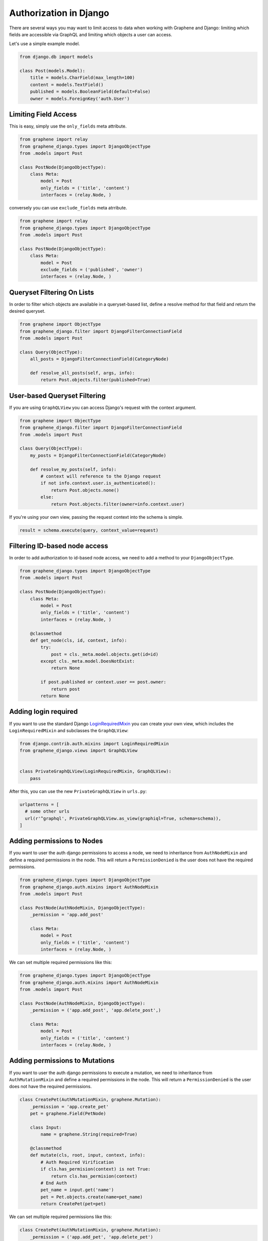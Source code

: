 Authorization in Django
=======================

There are several ways you may want to limit access to data when
working with Graphene and Django: limiting which fields are accessible
via GraphQL and limiting which objects a user can access.

Let's use a simple example model.

.. code:: python

    from django.db import models

    class Post(models.Model):
        title = models.CharField(max_length=100)
        content = models.TextField()
        published = models.BooleanField(default=False)
        owner = models.ForeignKey('auth.User')

Limiting Field Access
---------------------

This is easy, simply use the ``only_fields`` meta attribute.

.. code:: python

    from graphene import relay
    from graphene_django.types import DjangoObjectType
    from .models import Post

    class PostNode(DjangoObjectType):
        class Meta:
            model = Post
            only_fields = ('title', 'content')
            interfaces = (relay.Node, )

conversely you can use ``exclude_fields`` meta atrribute.

.. code:: python

    from graphene import relay
    from graphene_django.types import DjangoObjectType
    from .models import Post

    class PostNode(DjangoObjectType):
        class Meta:
            model = Post
            exclude_fields = ('published', 'owner')
            interfaces = (relay.Node, )

Queryset Filtering On Lists
---------------------------

In order to filter which objects are available in a queryset-based list,
define a resolve method for that field and return the desired queryset.

.. code:: python

    from graphene import ObjectType
    from graphene_django.filter import DjangoFilterConnectionField
    from .models import Post

    class Query(ObjectType):
        all_posts = DjangoFilterConnectionField(CategoryNode)

        def resolve_all_posts(self, args, info):
            return Post.objects.filter(published=True)

User-based Queryset Filtering
-----------------------------

If you are using ``GraphQLView`` you can access Django's request
with the context argument.

.. code:: python

    from graphene import ObjectType
    from graphene_django.filter import DjangoFilterConnectionField
    from .models import Post

    class Query(ObjectType):
        my_posts = DjangoFilterConnectionField(CategoryNode)

        def resolve_my_posts(self, info):
            # context will reference to the Django request
            if not info.context.user.is_authenticated():
                return Post.objects.none()
            else:
                return Post.objects.filter(owner=info.context.user)

If you're using your own view, passing the request context into the
schema is simple.

.. code:: python

    result = schema.execute(query, context_value=request)

Filtering ID-based node access
------------------------------

In order to add authorization to id-based node access, we need to add a
method to your ``DjangoObjectType``.

.. code:: python

    from graphene_django.types import DjangoObjectType
    from .models import Post

    class PostNode(DjangoObjectType):
        class Meta:
            model = Post
            only_fields = ('title', 'content')
            interfaces = (relay.Node, )

        @classmethod
        def get_node(cls, id, context, info):
            try:
                post = cls._meta.model.objects.get(id=id)
            except cls._meta.model.DoesNotExist:
                return None

            if post.published or context.user == post.owner:
                return post
            return None

Adding login required
---------------------

If you want to use the standard Django LoginRequiredMixin_ you can create your own view, which includes the ``LoginRequiredMixin`` and subclasses the ``GraphQLView``:

.. code:: python

    from django.contrib.auth.mixins import LoginRequiredMixin
    from graphene_django.views import GraphQLView


    class PrivateGraphQLView(LoginRequiredMixin, GraphQLView):
        pass

After this, you can use the new ``PrivateGraphQLView`` in ``urls.py``:

.. code:: python

    urlpatterns = [
      # some other urls
      url(r'^graphql', PrivateGraphQLView.as_view(graphiql=True, schema=schema)),
    ]

.. _LoginRequiredMixin: https://docs.djangoproject.com/en/1.10/topics/auth/default/#the-loginrequired-mixin

Adding permissions to Nodes
---------------------------
If you want to user the auth django permissions to access a node, we need to inheritance
from ``AuthNodeMixin`` and define a required permissions in the node. This will return
a ``PermissionDenied`` is the user does not have the required permissions.

.. code:: python

    from graphene_django.types import DjangoObjectType
    from graphene_django.auth.mixins import AuthNodeMixin
    from .models import Post

    class PostNode(AuthNodeMixin, DjangoObjectType):
        _permission = 'app.add_post'

        class Meta:
            model = Post
            only_fields = ('title', 'content')
            interfaces = (relay.Node, )

We can set multiple required permissions like this:

.. code:: python

    from graphene_django.types import DjangoObjectType
    from graphene_django.auth.mixins import AuthNodeMixin
    from .models import Post

    class PostNode(AuthNodeMixin, DjangoObjectType):
        _permission = ('app.add_post', 'app.delete_post',)

        class Meta:
            model = Post
            only_fields = ('title', 'content')
            interfaces = (relay.Node, )

Adding permissions to Mutations
---------------------------
If you want to user the auth django permissions to execute a mutation, we need to inheritance
from ``AuthMutationMixin`` and define a required permissions in the node. This will return
a ``PermissionDenied`` is the user does not have the required permissions.

.. code:: python

    class CreatePet(AuthMutationMixin, graphene.Mutation):
        _permission = 'app.create_pet'
        pet = graphene.Field(PetNode)

        class Input:
            name = graphene.String(required=True)

        @classmethod
        def mutate(cls, root, input, context, info):
            # Auth Required Virification
            if cls.has_permision(context) is not True:
                return cls.has_permision(context)
            # End Auth
            pet_name = input.get('name')
            pet = Pet.objects.create(name=pet_name)
            return CreatePet(pet=pet)

We can set multiple required permissions like this:

.. code:: python

    class CreatePet(AuthMutationMixin, graphene.Mutation):
        _permission = ('app.add_pet', 'app.delete_pet')
        pet = graphene.Field(PetNode)

        class Input:
            name = graphene.String(required=True)

        @classmethod
        def mutate(cls, root, input, context, info):
            # Auth Required Virification
            if cls.has_permision(context) is not True:
                return cls.has_permision(context)
            # End Auth
            pet_name = input.get('name')
            pet = Pet.objects.create(name=pet_name)
            return CreatePet(pet=pet)

Adding permissions to filters
-----------------------------
We use DjangoFilterConnectionField to create filters to our nodes. Graphene-django has a field with
permission required ``AuthDjangoFilterConnectionField``. This field requires permissions to access
to it's nodes and is simple to create your filters.

.. code:: python

    class MyCustomFilter(AuthDjangoFilterConnectionField):
        _permission = ('app.add_pet', 'app.delete_pet')

With this example code we can implement filters with required permissions.
